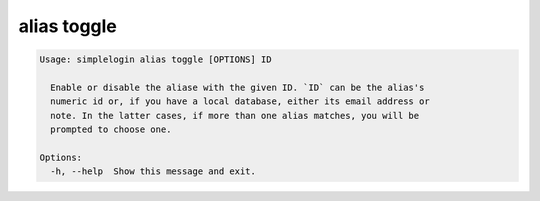 alias toggle
============

.. code-block:: console

   Usage: simplelogin alias toggle [OPTIONS] ID

     Enable or disable the aliase with the given ID. `ID` can be the alias's
     numeric id or, if you have a local database, either its email address or
     note. In the latter cases, if more than one alias matches, you will be
     prompted to choose one.

   Options:
     -h, --help  Show this message and exit.
